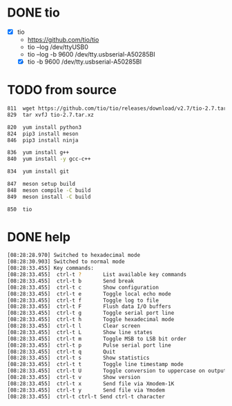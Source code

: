 * DONE tio

- [X] tio
  - https://github.com/tio/tio
  - tio --log /dev/ttyUSB0
  - tio --log -b 9600 /dev/tty.usbserial-A50285BI
  - [X] tio -b 9600 /dev/tty.usbserial-A50285BI

* TODO from source

#+begin_src bash
  811  wget https://github.com/tio/tio/releases/download/v2.7/tio-2.7.tar.xz
  829  tar xvfJ tio-2.7.tar.xz

  820  yum install python3
  824  pip3 install meson
  846  pip3 install ninja

  836  yum install g++
  840  yum install -y gcc-c++

  834  yum install git

  847  meson setup build
  848  meson compile -C build
  849  meson install -C build

  850  tio
#+end_src

* DONE help

#+begin_src bash
  [08:28:28.970] Switched to hexadecimal mode
  [08:28:30.903] Switched to normal mode
  [08:28:33.455] Key commands:
  [08:28:33.455]  ctrl-t ?       List available key commands
  [08:28:33.455]  ctrl-t b       Send break
  [08:28:33.455]  ctrl-t c       Show configuration
  [08:28:33.455]  ctrl-t e       Toggle local echo mode
  [08:28:33.455]  ctrl-t f       Toggle log to file
  [08:28:33.455]  ctrl-t F       Flush data I/O buffers
  [08:28:33.455]  ctrl-t g       Toggle serial port line
  [08:28:33.455]  ctrl-t h       Toggle hexadecimal mode
  [08:28:33.455]  ctrl-t l       Clear screen
  [08:28:33.455]  ctrl-t L       Show line states
  [08:28:33.455]  ctrl-t m       Toggle MSB to LSB bit order
  [08:28:33.455]  ctrl-t p       Pulse serial port line
  [08:28:33.455]  ctrl-t q       Quit
  [08:28:33.455]  ctrl-t s       Show statistics
  [08:28:33.455]  ctrl-t t       Toggle line timestamp mode
  [08:28:33.455]  ctrl-t U       Toggle conversion to uppercase on output
  [08:28:33.455]  ctrl-t v       Show version
  [08:28:33.455]  ctrl-t x       Send file via Xmodem-1K
  [08:28:33.455]  ctrl-t y       Send file via Ymodem
  [08:28:33.455]  ctrl-t ctrl-t Send ctrl-t character
  
#+end_src
